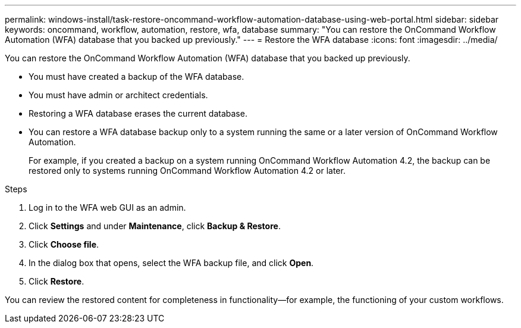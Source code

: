 ---
permalink: windows-install/task-restore-oncommand-workflow-automation-database-using-web-portal.html
sidebar: sidebar
keywords: oncommand, workflow, automation, restore, wfa, database
summary: "You can restore the OnCommand Workflow Automation (WFA) database that you backed up previously."
---
= Restore the WFA database
:icons: font
:imagesdir: ../media/

[.lead]
You can restore the OnCommand Workflow Automation (WFA) database that you backed up previously.

* You must have created a backup of the WFA database.
* You must have admin or architect credentials.
* Restoring a WFA database erases the current database.
* You can restore a WFA database backup only to a system running the same or a later version of OnCommand Workflow Automation.
+
For example, if you created a backup on a system running OnCommand Workflow Automation 4.2, the backup can be restored only to systems running OnCommand Workflow Automation 4.2 or later.

.Steps
. Log in to the WFA web GUI as an admin.
. Click *Settings* and under *Maintenance*, click *Backup & Restore*.
. Click *Choose file*.
. In the dialog box that opens, select the WFA backup file, and click *Open*.
. Click *Restore*.

You can review the restored content for completeness in functionality--for example, the functioning of your custom workflows.
